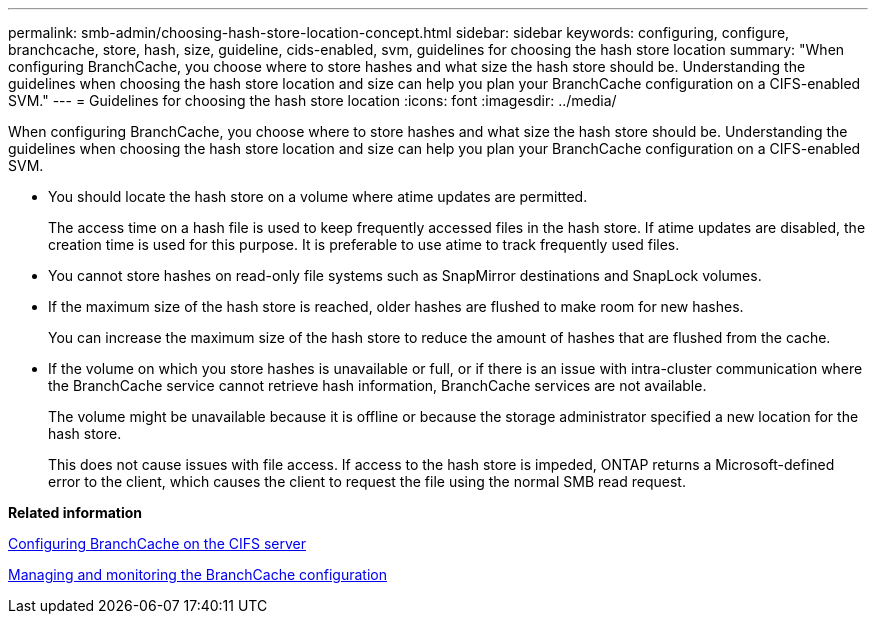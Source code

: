 ---
permalink: smb-admin/choosing-hash-store-location-concept.html
sidebar: sidebar
keywords: configuring, configure, branchcache, store, hash, size, guideline, cids-enabled, svm, guidelines for choosing the hash store location
summary: "When configuring BranchCache, you choose where to store hashes and what size the hash store should be. Understanding the guidelines when choosing the hash store location and size can help you plan your BranchCache configuration on a CIFS-enabled SVM."
---
= Guidelines for choosing the hash store location
:icons: font
:imagesdir: ../media/

[.lead]
When configuring BranchCache, you choose where to store hashes and what size the hash store should be. Understanding the guidelines when choosing the hash store location and size can help you plan your BranchCache configuration on a CIFS-enabled SVM.

* You should locate the hash store on a volume where atime updates are permitted.
+
The access time on a hash file is used to keep frequently accessed files in the hash store. If atime updates are disabled, the creation time is used for this purpose. It is preferable to use atime to track frequently used files.

* You cannot store hashes on read-only file systems such as SnapMirror destinations and SnapLock volumes.
* If the maximum size of the hash store is reached, older hashes are flushed to make room for new hashes.
+
You can increase the maximum size of the hash store to reduce the amount of hashes that are flushed from the cache.

* If the volume on which you store hashes is unavailable or full, or if there is an issue with intra-cluster communication where the BranchCache service cannot retrieve hash information, BranchCache services are not available.
+
The volume might be unavailable because it is offline or because the storage administrator specified a new location for the hash store.
+
This does not cause issues with file access. If access to the hash store is impeded, ONTAP returns a Microsoft-defined error to the client, which causes the client to request the file using the normal SMB read request.

*Related information*

xref:configure-branchcache-task.adoc[Configuring BranchCache on the CIFS server]

xref:manage-monitor-branchcache-config-concept.adoc[Managing and monitoring the BranchCache configuration]
